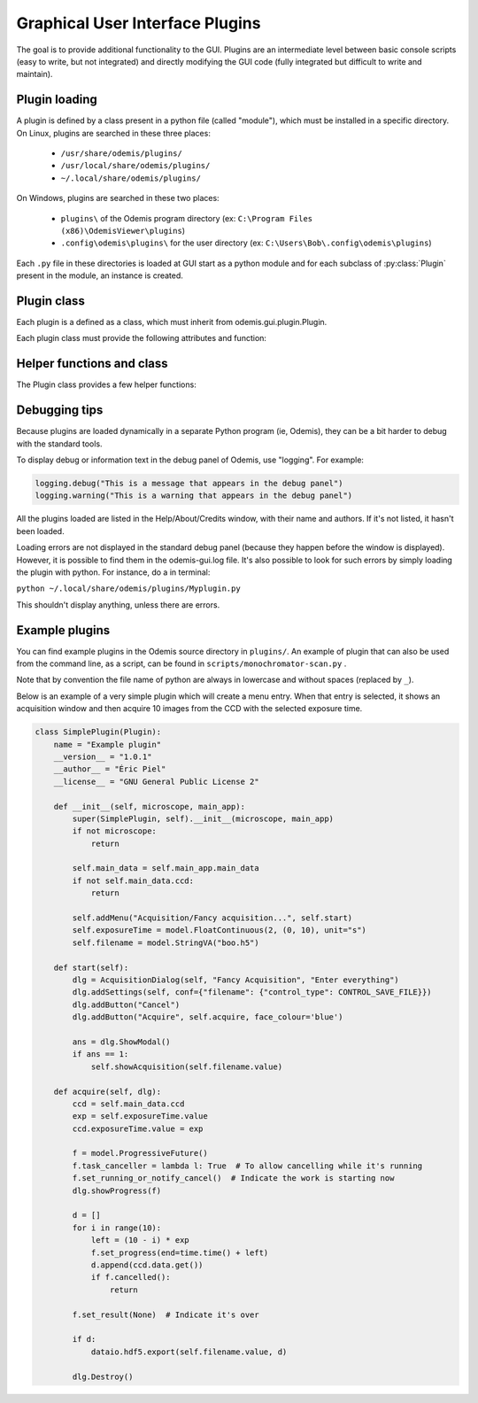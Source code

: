 ********************************
Graphical User Interface Plugins
********************************

The goal is to provide additional functionality to the GUI. Plugins are an
intermediate level between basic console scripts (easy to write, but not
integrated) and directly modifying the GUI code (fully integrated but difficult
to write and maintain).


Plugin loading
==============

A plugin is defined by a class present in a python file (called "module"), which
must be installed in a specific directory.
On Linux, plugins are searched in these three places:

 * ``/usr/share/odemis/plugins/``

 * ``/usr/local/share/odemis/plugins/``
 
 * ``~/.local/share/odemis/plugins/``

On Windows, plugins are searched in these two places:

 * ``plugins\`` of the Odemis program directory (ex: ``C:\Program Files (x86)\OdemisViewer\plugins``)

 * ``.config\odemis\plugins\`` for the user directory (ex: ``C:\Users\Bob\.config\odemis\plugins``)

Each ``.py`` file in these directories is loaded at GUI start as a python module
and for each subclass of :py:class:`Plugin` present in the module, an instance is created.


Plugin class
============

Each plugin is a defined as a class, which must inherit from
odemis.gui.plugin.Plugin.

Each plugin class must provide the following attributes and function:

   .. py:attribute:: name

      A string representing a user friendly name of the plugin. 

   .. py:attribute:: __author__ 

      A string containing the name of the author(s).

   .. py:attribute:: __version__

      A string containing the version number of the plugin.

   .. py:attribute:: __license__

     A string representing the license under which the plugin is released.

   .. py:method:: __init__(microscope, main_app)

      Creator function for the plugin. It is called at GUI initialisation,
      and should be used to add the entry points to the feature provided by the
      plugin into the GUI.

      :param microscope: The root of the current microscope (provided by
         the back-end). If it is None, it means Odemis is running as a viewer.

      :type microscope: Microscope or None

      :param main_app: The wx.App that represents the entire GUI. 

      :type main_app: OdemisGUIApp


Helper functions and class
==========================

The Plugin class provides a few helper functions: 

.. py:method:: Plugin.addMenu(path, callable)

   menu path (including the name of the action),
   and a function to call, which will be called without any argument.


.. py:method:: Plugin.showAcquisition(path)

   Shows a acquisition file in the analysis tab (and
   automatically switch to the analysis tab).


.. py:class:: AcquisitionDialog()

   This is a special generic dialog box that allows to easily ask settings and
   show the progress of an acquisition.
   Grossly, it's similar to the SECOM acquisition window, but parts which are not
   explicitly specified are by default hidden. The different parts are:

      * Text (on the whole top)

      * View (on the left) + Streams (on the bottom right)

      * Settings (on the top right)

      * Progress bar (at the bottom)

      * Buttons (at the very bottom)

    .. py:method:: __init__(plugin, title, text="")

      Creates a window for acquisition.

      :param plugin: The plugin that creates that window (ie, 'self').

      :param title: The title of the window.
      :type title: str

      :param text: Informational text displayed at the top.
      :type text: str

    .. py:method:: addSettings(objWithVA, conf=None)

      Adds settings as one widget on a line for each VigilantAttribute in the object.

      :param objWithVA: An object that contains :py:class:`VigilantAttribute` s.

      :param conf: Allows to override the automatic selection of the widget.
         Among other things, it allows to force a StringVA to specify a filename with
         a file selection dialog.  See odemis.gui.conf.data for documentation.
      :type conf: dict str -> dict

    .. py:method:: addButton(label, callback=None, face_colour='def')

      Add a button at the bottom of the window. The button is added at the
      right of the current buttons. In other words, the buttons are positioned
      in order, from left to right, and assigned increasing
      numbers starting from 0. If callback is None, pressing the button will close
      the window and the button number will be the return code of the dialog.

      :param label: text displayed on the button

      :param callback: is the function to be called 
         when the button is pressed (with the event and the dialog as arguments).

    .. py:method:: addStream(stream)

       Adds a stream to the canvas, and a stream panel to the panel box.
       It also ensure the panel box and canvas as shown.
       If this method is not called, the canvas is hidden.

       :param stream: Stream to be shown.

       :returns: The stream panel created to show the stream in the panel.
       :rtype: StreamPanel

    .. py:method:: showProgress(future)

       Shows a progress bar, based on the status of the progressive future given.
       If future is None, it will hide the progress bar.
       As long as progress is active, the buttons are disabled. 
       If future is cancellable, show a cancel button next to the progress bar.

    .. py:method:: ShowModal()

       Inherited from the standard wx.Dialog. It shows the window and prevents from
       accessing the rest of the GUI until the window is closed.

    .. py:method:: Destroy()

       Inherited from the standard wx.Dialog. Hides the window.

    .. py:attribute:: text 

       (wx.StaticText): the widget containing the description text. Allows to 
       change the text displayed.

    .. py:attribute:: canvas

       (MicCanvas): The canvas that is shown in the view. It allows adding overlay.

    .. py:attribute:: buttons

       (list of wx.Button): The buttons which were added.
       It allows enabling/disabling buttons and change label.


Debugging tips
==============
Because plugins are loaded dynamically in a separate Python program (ie, Odemis),
they can be a bit harder to debug with the standard tools.

To display debug or information text in the debug panel of Odemis, use "logging".
For example:

.. code-block:: python

    logging.debug("This is a message that appears in the debug panel")
    logging.warning("This is a warning that appears in the debug panel")

All the plugins loaded are listed in the Help/About/Credits window, with their
name and authors. If it's not listed, it hasn't been loaded.

Loading errors are not displayed in the standard debug panel (because they happen
before the window is displayed). However, it is possible to find them in the
odemis-gui.log file. It's also possible to look for such errors by simply loading
the plugin with python. For instance, do a in terminal:

``python ~/.local/share/odemis/plugins/Myplugin.py``

This shouldn't display anything, unless there are errors.


Example plugins
===============

You can find example plugins in the Odemis source directory in ``plugins/``.
An example of plugin that can also be used from the command line, as a script,
can be found in ``scripts/monochromator-scan.py`` .

Note that by convention the file name of python are always in lowercase and
without spaces (replaced by ``_``).

Below is an example of a very simple plugin which will create a menu entry.
When that entry is selected, it shows an acquisition window and then acquire
10 images from the CCD with the selected exposure time.

.. code-block:: python

    class SimplePlugin(Plugin):
        name = "Example plugin"
        __version__ = "1.0.1"
        __author__ = "Éric Piel"
        __license__ = "GNU General Public License 2"

        def __init__(self, microscope, main_app):
            super(SimplePlugin, self).__init__(microscope, main_app)
            if not microscope:
                return

            self.main_data = self.main_app.main_data
            if not self.main_data.ccd:
                return

            self.addMenu("Acquisition/Fancy acquisition...", self.start)
            self.exposureTime = model.FloatContinuous(2, (0, 10), unit="s")
            self.filename = model.StringVA("boo.h5")

        def start(self):
            dlg = AcquisitionDialog(self, "Fancy Acquisition", "Enter everything")
            dlg.addSettings(self, conf={"filename": {"control_type": CONTROL_SAVE_FILE}})
            dlg.addButton("Cancel")
            dlg.addButton("Acquire", self.acquire, face_colour='blue')

            ans = dlg.ShowModal()
            if ans == 1:
                self.showAcquisition(self.filename.value)

        def acquire(self, dlg):
            ccd = self.main_data.ccd
            exp = self.exposureTime.value
            ccd.exposureTime.value = exp

            f = model.ProgressiveFuture()
            f.task_canceller = lambda l: True  # To allow cancelling while it's running
            f.set_running_or_notify_cancel()  # Indicate the work is starting now
            dlg.showProgress(f)

            d = []
            for i in range(10):
                left = (10 - i) * exp
                f.set_progress(end=time.time() + left)
                d.append(ccd.data.get())
                if f.cancelled():
                    return

            f.set_result(None)  # Indicate it's over

            if d:
                dataio.hdf5.export(self.filename.value, d)

            dlg.Destroy()

